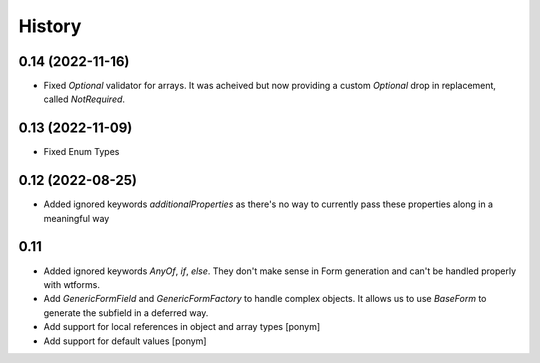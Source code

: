 =======
History
=======

0.14 (2022-11-16)
-----------------

- Fixed `Optional` validator for arrays. It was acheived but now providing
  a custom `Optional` drop in replacement, called `NotRequired`.


0.13 (2022-11-09)
-----------------

- Fixed Enum Types


0.12 (2022-08-25)
-----------------

- Added ignored keywords `additionalProperties` as there's no way to
  currently pass these properties along in a meaningful way


0.11
----

- Added ignored keywords `AnyOf`, `if`, `else`. They don't make sense in
  Form generation and can't be handled properly with wtforms.
- Add `GenericFormField` and `GenericFormFactory` to handle complex objects.
  It allows us to use `BaseForm` to generate the subfield in a deferred way.
- Add support for local references in object and array types [ponym]
- Add support for default values [ponym]
